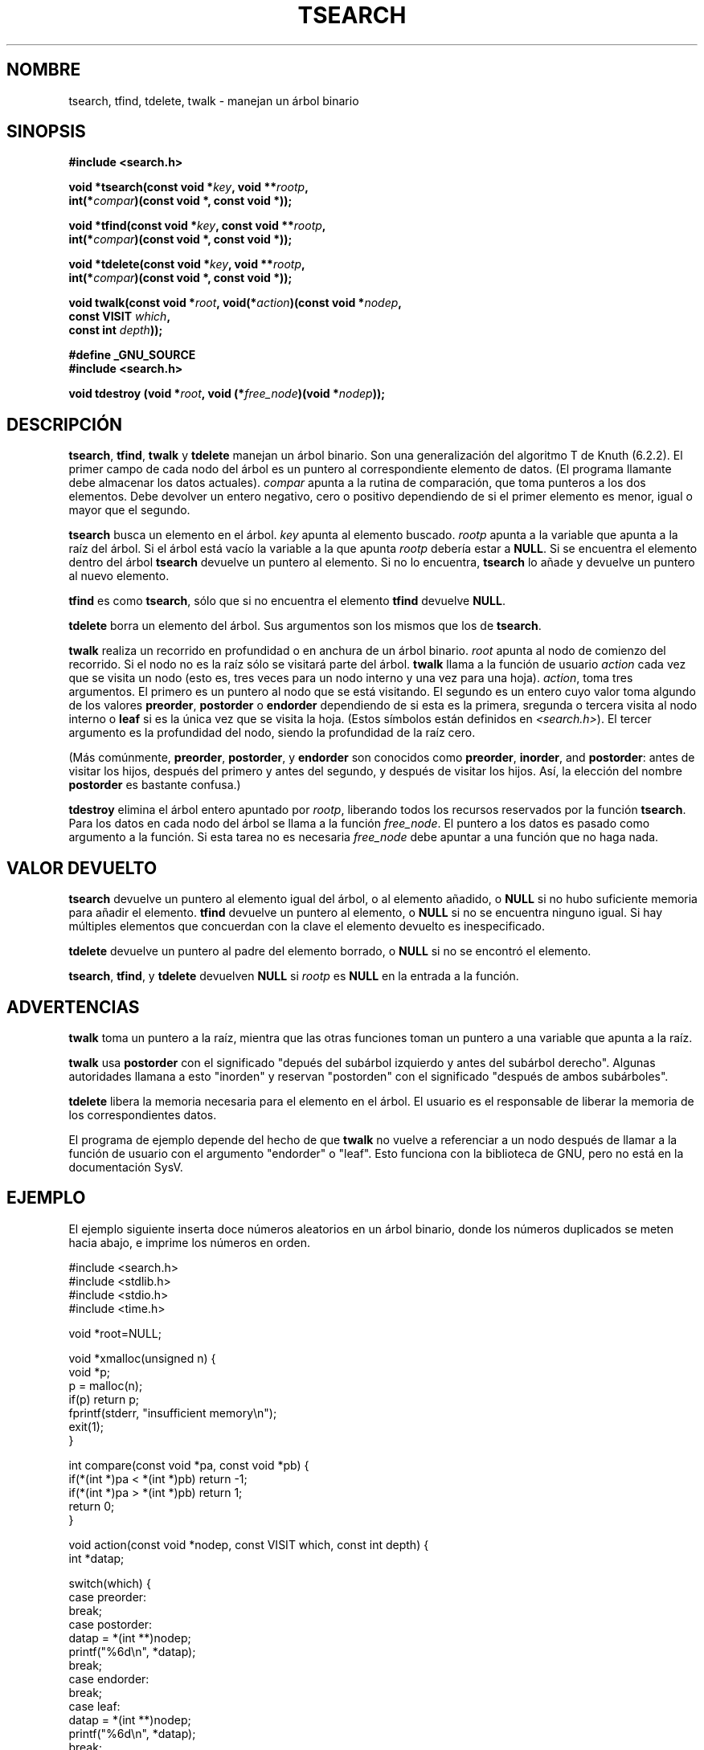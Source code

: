 .\" Copyright 1995 by Jim Van Zandt <jrv@vanzandt.mv.com>
.\"
.\" Se concede autorización para hacer y distribuir copias literales de este 
.\" manual siempre que el aviso de copyright y esta autorización se conserven
.\" en todas las copias.
.\"
.\" Se concede autorización para copiar y distribuir versiones modificadas de 
.\" este manual bajo las condiciones de copia literal, siempre que el resultado 
.\" completo del trabajo realizado se distribuya bajo los términos de una 
.\" autorización idéntica a esta.
.\" 
.\" Como el núcleo y las bibliotecas de Linux están permanentemente cambiando
.\" esta página del manual puede ser incorrecta o estar desactualizada. El 
.\" autor o autores no asumen ninguna responsabilidad sobre los errores u 
.\" omisiones, o por los daños que resulten del uso de la información contenida
.\" aquí. Puede que el autor o los autores no hayan tenido el mismo cuidado en
.\" escribir este manual, cuya licencia es libre de cargo, como el que puedan
.\" tener cuando trabajan profesionalmente.
.\" 
.\" Versiones formatadas o procesadas de este manual, si no van acommpañadas 
.\" por la fuente, deben dar a conocer el copyright y los autores de este 
.\" trabajo.
.\"
.\" Traducido por Carlos Gomez Romero (cgomez@databasedm.es)
.\" Traducción revisada por Miguel Pérez Ibars <mpi79470@alu.um.es> el 1-enero-2005
.\"
.TH TSEARCH 3  "24 septiembre 1995" "GNU" "Manual del Programador de Linux"
.SH NOMBRE
tsearch, tfind, tdelete, twalk \- manejan un árbol binario 
.SH SINOPSIS
.nf
.B #include <search.h>
.sp
.BI "void *tsearch(const void *" key ", void **" rootp ,
.BI "                int(*" compar ")(const void *, const void *));"
.sp
.BI "void *tfind(const void *" key ", const void **" rootp ,
.BI "                int(*" compar ")(const void *, const void *));"
.sp
.BI "void *tdelete(const void *" key ", void **" rootp ,
.BI "                int(*" compar ")(const void *, const void *));"
.sp
.BI "void twalk(const void *" root ", void(*" action ")(const void *" nodep ,
.BI "                                   const VISIT " which ,
.BI "                                   const int " depth "));"
.sp
.B #define _GNU_SOURCE
.br
.B #include <search.h>
.sp
.BI "void tdestroy (void *" root ", void (*" free_node ")(void *" nodep ));
.RE
.fi
.SH DESCRIPCIÓN
\fBtsearch\fP, \fBtfind\fP, \fBtwalk\fP y \fBtdelete\fP manejan un árbol 
binario.  Son una generalización del algoritmo T de Knuth (6.2.2).
El primer campo de cada nodo del árbol es un puntero al correspondiente 
elemento de datos. (El programa llamante debe almacenar los datos actuales).
\fIcompar\fP apunta a la rutina de comparación, que toma punteros a los dos 
elementos.  Debe devolver un entero negativo, cero o positivo dependiendo 
de si el primer elemento es menor, igual o mayor que el segundo.
.PP
\fBtsearch\fP busca un elemento en el árbol.  \fIkey\fP apunta al elemento 
buscado.  \fIrootp\fP apunta a la variable que apunta a la raíz del árbol.
Si el árbol está vacío la variable a la que apunta \fIrootp\fP debería estar a
\fBNULL\fP.
Si se encuentra el elemento dentro del árbol \fBtsearch\fP devuelve un puntero
al elemento.  Si no lo encuentra, \fBtsearch\fP lo añade y devuelve un puntero 
al nuevo elemento.
.PP
\fBtfind\fP es como \fBtsearch\fP, sólo que si no encuentra el elemento 
\fBtfind\fP devuelve \fBNULL\fP.
.PP
\fBtdelete\fP borra un elemento del árbol.  Sus argumentos son los mismos que
los de \fBtsearch\fP.  
.PP
\fBtwalk\fP realiza un recorrido en profundidad o en anchura de un árbol 
binario. \fIroot\fP apunta al nodo de comienzo del recorrido.
Si el nodo no es la raíz sólo se visitará parte del árbol.
\fBtwalk\fP llama a la función de usuario \fIaction\fP cada vez que se visita
un nodo (esto es, tres veces para un nodo interno y una vez para una hoja). 
\fIaction\fP, toma tres argumentos.  El primero es un puntero al nodo que se
está visitando.  El segundo es un entero cuyo valor toma algundo de los 
valores \fBpreorder\fP, \fBpostorder\fP o \fBendorder\fP dependiendo de si
esta es la primera, sregunda o tercera visita al nodo interno o \fBleaf\fP 
si es la única vez que se visita la hoja.  (Estos símbolos están definidos 
en \fI<search.h>\fP). El tercer argumento es la profundidad del nodo, 
siendo la profundidad de la raíz cero.
.PP
(Más comúnmente, \fBpreorder\fP, \fBpostorder\fP, y \fBendorder\fP
son conocidos como \fBpreorder\fP, \fBinorder\fP, and \fBpostorder\fP:
antes de visitar los hijos, después del primero y antes del segundo,
y después de visitar los hijos. Así, la elección del nombre \fBpost\%order\fP
es bastante confusa.)
.PP
\fBtdestroy\fP elimina el árbol entero apuntado por \fIrootp\fP,
liberando todos los recursos reservados por la función \fBtsearch\fP.
Para los datos en cada nodo del árbol se llama a la función \fIfree_node\fP.
El puntero a los datos es pasado como argumento a la función. Si esta tarea
no es necesaria \fIfree_node\fP debe apuntar a una función que no haga nada.
.SH "VALOR DEVUELTO"
\fBtsearch\fP devuelve un puntero al elemento igual del árbol, o al elemento
añadido, o \fBNULL\fP si no hubo suficiente memoria para añadir el elemento.  
\fBtfind\fP devuelve un puntero al elemento, o \fBNULL\fP si no se encuentra 
ninguno igual.  Si hay múltiples elementos que concuerdan con la clave el 
elemento devuelto es inespecificado.
.PP
\fBtdelete\fP devuelve un puntero al padre del elemento borrado, o \fBNULL\fP 
si no se encontró el elemento.
.PP
\fBtsearch\fP, \fBtfind\fP, y \fBtdelete\fP devuelven \fBNULL\fP si 
\fIrootp\fP es \fBNULL\fP en la entrada a la función.  
.SH ADVERTENCIAS
\fBtwalk\fP toma un puntero a la raíz, mientra que las otras funciones toman
un puntero a una variable que apunta a la raíz.
.PP
\fBtwalk\fP usa \fBpostorder\fP con el significado "depués del subárbol 
izquierdo y antes del subárbol derecho".  Algunas autoridades llamana a esto 
"inorden" y reservan "postorden" con el significado "después de ambos 
subárboles".
.PP
\fBtdelete\fP libera la memoria necesaria para el elemento en el árbol.
El usuario es el responsable de liberar la memoria de los correspondientes 
datos.
.PP
El programa de ejemplo depende del hecho de que \fBtwalk\fP no vuelve a 
referenciar a un nodo después de llamar a la función de usuario con el 
argumento "endorder" o "leaf".  Esto funciona con la biblioteca de GNU, pero
no está en la documentación SysV.  
.SH EJEMPLO
El ejemplo siguiente inserta doce números aleatorios en un árbol binario,
donde los números duplicados se meten hacia abajo, e imprime los números en orden.
.sp
.nf
    #include <search.h>
    #include <stdlib.h>
    #include <stdio.h>
    #include <time.h>
    
    void *root=NULL;
    
    void *xmalloc(unsigned n) {
      void *p;
      p = malloc(n);
      if(p) return p;
      fprintf(stderr, "insufficient memory\\n");
      exit(1);
    }
    
    int compare(const void *pa, const void *pb) {
      if(*(int *)pa < *(int *)pb) return -1;
      if(*(int *)pa > *(int *)pb) return 1;
      return 0;
    }
    
    void action(const void *nodep, const VISIT which, const int depth) {
      int *datap;
    
      switch(which) {
        case preorder:
          break;
        case postorder:
          datap = *(int **)nodep;
          printf("%6d\\n", *datap);
          break;
        case endorder:
          break;
        case leaf:
          datap = *(int **)nodep;
          printf("%6d\\n", *datap);
          break;
      }
    }
    
    int main() {
      int i, *ptr;
      void *val;

      srand(time(NULL));    
      for (i = 0; i < 12; i++) {
          ptr = (int *)xmalloc(sizeof(int));
          *ptr = rand()&0xff;
          val = tsearch((void *)ptr, &root, compare);
          if(val == NULL) exit(1);
      }
      twalk(root, action);
      return 0;
    }
.fi
.SH "CONFORME A"
SVID.
La función
.B tdestroy()
es una extensión de GNU.
.SH "VÉASE TAMBIÉN"
.BR qsort (3),
.BR bsearch (3),
.BR hsearch (3),
.BR lsearch (3)
